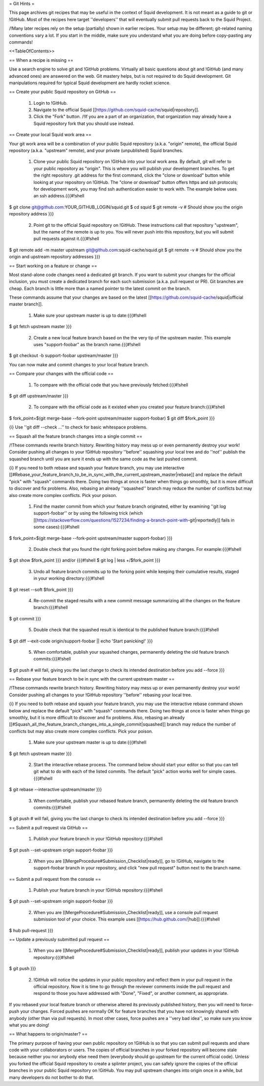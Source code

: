 = Git Hints =

This page archives git recipes that may be useful in the context of Squid development. It is not meant as a guide to git or !GitHub. Most of the recipes here target ''developers'' that will eventually submit pull requests back to the Squid Project.

/!\ Many later recipes rely on the setup (partially) shown in earlier recipes. Your setup may be different; git-related naming conventions vary a lot. If you start in the middle, make sure you understand what you are doing before copy-pasting any commands!


<<TableOfContents>>

== When a recipe is missing ==

Use a search engine to solve git and !GitHub problems. Virtually all basic questions about git and !GitHub (and many advanced ones) are answered on the web. Git mastery helps, but is not required to do Squid development. Git manipulations required for typical Squid development are hardly rocket science.

== Create your public Squid repository on GitHub ==

 1. Login to !GitHub.
 2. Navigate to the official Squid [[https://github.com/squid-cache/squid|repository]].
 3. Click the "Fork" button. /!\ If you are a part of an organization, that organization may already have a Squid repository fork that you should use instead.


== Create your local Squid work area ==

Your git work area will be a combination of your public Squid repository (a.k.a. "origin" remote), the official Squid repository (a.k.a. "upstream" remote), and your private (unpublished) Squid branches.

 1. Clone your public Squid repository on !GitHub into your local work area. By default, git will refer to your public repository as "origin". This is where you will publish your development branches. To get the right repository .git address for the first command, click the "clone or download" button while looking at your repository on !GitHub. The "clone or download" button offers https and ssh protocols; for development work, you may find ssh authentication easier to work with. The example below uses an ssh address.{{{#!shell
$ git clone git@github.com:YOUR_GITHUB_LOGIN/squid.git
$ cd squid
$ git remote -v # Should show you the origin repository address
}}}
 2. Point git to the official Squid repository on !GitHub. These instructions call that repository "upstream", but the name of the remote is up to you. You will never push into this repository, but you will submit pull requests against it.{{{#!shell
$ git remote add -m master upstream git@github.com:squid-cache/squid.git
$ git remote -v # Should show you the origin and upstream repository addresses
}}}

== Start working on a feature or change ==

Most stand-alone code changes need a dedicated git branch. If you want to submit your changes for the official inclusion, you must create a dedicated branch for each such submission (a.k.a. pull request or PR). Git branches are cheap. Each branch is little more than a named pointer to the latest commit on the branch.

These commands assume that your changes are based on the latest [[https://github.com/squid-cache/squid|official master branch]].


 1. Make sure your upstream master is up to date:{{{#!shell
$ git fetch upstream master
}}}
 2. Create a new local feature branch based on the the very tip of the upstream master. This example uses "support-foobar" as the branch name.{{{#!shell
$ git checkout -b support-foobar upstream/master
}}}

You can now make and commit changes to your local feature branch.


== Compare your changes with the official code ==

 1. To compare with the official code that you have previously fetched:{{{#!shell
$ git diff upstream/master
}}}
 2. To compare with the official code as it existed when you created your feature branch:{{{#!shell
$ fork_point=$(git merge-base --fork-point upstream/master support-foobar)
$ git diff $fork_point
}}}

{i} Use ''git diff --check ...'' to check for basic whitespace problems.


== Squash all the feature branch changes into a single commit ==

/!\ These commands rewrite branch history. Rewriting history may mess up or even permanently destroy your work! Consider pushing all changes to your !GitHub repository ''before'' squashing your local tree and do ''not'' publish the squashed branch until you are sure it ends up with the same code as the last pushed commit.

{i} If you need to both rebase and squash your feature branch, you may use interactive [[#Rebase_your_feature_branch_to_be_in_sync_with_the_current_upstream_master|rebase]] and replace the default "pick" with "squash" commands there. Doing two things at once is faster when things go smoothly, but it is more difficult to discover and fix problems. Also, rebasing an already ''squashed'' branch may reduce the number of conflicts but may also create more complex conflicts. Pick your poison.

 1. Find the master commit from which your feature branch originated, either by examining ''git log support-foobar'' or by using the following trick (which [[https://stackoverflow.com/questions/1527234/finding-a-branch-point-with-git|reportedly]] fails in some cases):{{{#!shell
$ fork_point=$(git merge-base --fork-point upstream/master support-foobar)
}}}
 2. Double check that you found the right forking point before making any changes. For example:{{{#!shell
$ git show $fork_point
}}} and/or {{{#!shell
$ git log | less +/$fork_point
}}}
 3. Undo all feature branch commits up to the forking point while keeping their cumulative results, staged in your working directory:{{{#!shell
$ git reset --soft $fork_point
}}}
 4. Re-commit the staged results with a new commit message summarizing all the changes on the feature branch:{{{#!shell
$ git commit
}}}
 5. Double check that the squashed result is identical to the published feature branch:{{{#!shell
$ git diff --exit-code origin/support-foobar || echo 'Start panicking!'
}}}
 5. When comfortable, publish your squashed changes, permanently deleting the old feature branch commits:{{{#!shell
$ git push # will fail, giving you the last change to check its intended destination before you add --force
}}}


== Rebase your feature branch to be in sync with the current upstream master ==

/!\ These commands rewrite branch history. Rewriting history may mess up or even permanently destroy your work! Consider pushing all changes to your !GitHub repository ''before'' rebasing your local tree.

{i} If you need to both rebase and squash your feature branch, you may use the interactive rebase command shown below and replace the default "pick" with "squash" commands there. Doing two things at once is faster when things go smoothly, but it is more difficult to discover and fix problems. Also, rebasing an already [[#Squash_all_the_feature_branch_changes_into_a_single_commit|squashed]]  branch may reduce the number of conflicts but may also create more complex conflicts. Pick your poison.

 1. Make sure your upstream master is up to date:{{{#!shell
$ git fetch upstream master
}}}
 2. Start the interactive rebase process. The command below should start your editor so that you can tell git what to do with each of the listed commits. The default "pick" action works well for simple cases.{{{#!shell
$ git rebase --interactive upstream/master
}}}
 3. When comfortable, publish your rebased feature branch, permanently deleting the old feature branch commits:{{{#!shell
$ git push # will fail, giving you the last change to check its intended destination before you add --force
}}}


== Submit a pull request via GitHub ==


 1. Publish your feature branch in your !GitHub repository:{{{#!shell
$ git push --set-upstream origin support-foobar
}}}
 2. When you are [[MergeProcedure#Submission_Checklist|ready]], go to !GitHub, navigate to the support-foobar branch in your repository, and click "new pull request" button next to the branch name.


== Submit a pull request from the console ==

 1. Publish your feature branch in your !GitHub repository:{{{#!shell
$ git push --set-upstream origin support-foobar
}}}
 2. When you are [[MergeProcedure#Submission_Checklist|ready]], use a console pull request submission tool of your choice. This example uses [[https://hub.github.com/|hub]]:{{{#!shell
$ hub pull-request
}}}

== Update a previously submitted pull request ==

 1. When you are [[MergeProcedure#Submission_Checklist|ready]], publish your updates in your !GitHub repository:{{{#!shell
$ git push
}}}
 2. !GitHub will notice the updates in your public repository and reflect them in your pull request in the official repository. Now it is time to go through the reviewer comments inside the pull request and respond to those you have addressed with "Done", "Fixed", or another comment, as appropriate.


If you rebased your local feature branch or otherwise altered its previously published history, then you will need to force-push your changes. Forced pushes are normally OK for feature branches that you have not knowingly shared with anybody (other than via pull requests). In most other cases, force pushes are a ''very bad idea'', so make sure you know what you are doing!

== What happens to origin/master? ==

The primary purpose of having your own public repository on !GitHub is so that you can submit pull requests and share code with your collaborators or users. The copies of official branches in your forked repository will become stale because neither you nor anybody else need them (everybody should go upstream for the current official code). Unless you forked the official Squid repository to create a splinter project, you can safely ignore the copies of the official branches in your public Squid repository on !GitHub. You may pull upstream changes into origin once in a while, but many developers do not bother to do that.
